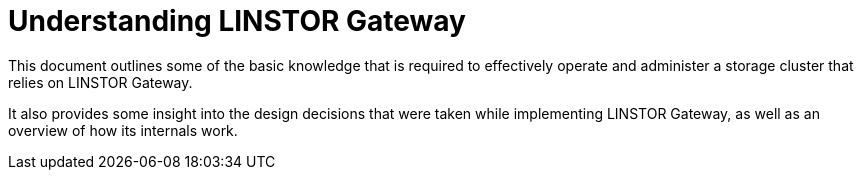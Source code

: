 = Understanding LINSTOR Gateway

This document outlines some of the basic knowledge that is required to effectively operate and administer a storage cluster that relies on LINSTOR Gateway.

It also provides some insight into the design decisions that were taken while implementing LINSTOR Gateway, as well as an overview of how its internals work.
